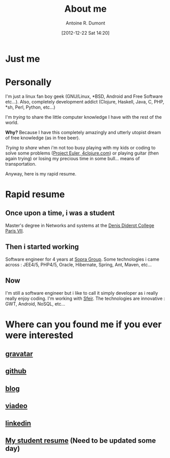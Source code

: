 #+BLOG: tony-blog
#+POSTID: 3
#+DATE: [2012-12-22 Sat 14:20]
#+TITLE: About me
#+AUTHOR: Antoine R. Dumont
#+OPTIONS:
#+TAGS: me
#+CATEGORY: me
#+DESCRIPTION: Just me

* Just me

[[./resources/tux-clj.png]]

* Personally
I'm just a linux fan boy geek (GNU/Linux, *BSD, Android and Free Software etc...).
Also, completely development addict (Clojure, Haskell, Java, C, PHP, *sh, Perl, Python, etc...)

I'm /trying/ to share the little computer knowledge I have with the rest of the
world.

*Why?* Because I have this completely amazingly and utterly utopist dream of free knowledge (as in free beer).

/Trying to share/ when i'm not too busy playing with my kids or coding
to solve some problems ([[http://projecteuler.net][Project Euler]],[[http://4clojure.com][ 4clojure.com]]) or playing guitar (then again trying)
or losing my precious time in some bull... means of transportation.

Anyway, here is my rapid resume.
* Rapid resume
** Once upon a time, i was a student
Master's degree in Networks and systems at the [[http://www.univ-paris-diderot.fr/][Denis Diderot College Paris VII]].
** Then i started working
Software engineer for 4 years at [[http://www.sopragroup.com"][Sopra Group]].
Some technologies i came across : JEE4/5, PHP4/5, Oracle, Hibernate, Spring, Ant, Maven, etc...
** Now
I'm still a software engineer but i like to call it simply developer as i really really enjoy coding.
I'm working with [[http://www.sfeir.com/][Sfeir]].
The technologies are innovative : GWT, Android, NoSQL, etc...
* Where can you found me if you ever were interested
** [[http://en.gravatar.com/ardumont][gravatar]]
** [[https://github.com/ardumont][github]]
** [[http://adumont.fr][blog]]
** [[http://j.mp/ibIAVM][viadeo]]
** [[http://j.mp/dWMPPr][linkedin]]
** [[http://j.mp/gkImOH][My student resume]] (Need to be updated some day)

#+./resources/tux-clj.png http://adumont.fr/wp-content/uploads/2012/12/wpid-tux-clj.png
